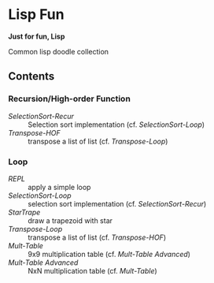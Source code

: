 * Lisp Fun

*Just for fun, Lisp*

Common lisp doodle collection

** Contents

*** Recursion/High-order Function

- [[src/selectionsort-recur.lisp][SelectionSort-Recur]] :: Selection sort implementation (cf. [[src/selectionsort-loop.lisp][SelectionSort-Loop]])
- [[src/transpose-hof.lisp][Transpose-HOF]] :: transpose a list of list (cf. [[src/transpose-loop.lisp][Transpose-Loop]])

*** Loop

- [[src/repl.lisp][REPL]] :: apply a simple loop
- [[src/selectionsort-loop.lisp][SelectionSort-Loop]] :: selection sort implementation (cf. [[src/selectionsort-recur.lisp][SelectionSort-Recur]])
- [[src/startrape.lisp][StarTrape]] :: draw a trapezoid with star
- [[src/transpose-loop.lisp][Transpose-Loop]] :: transpose a list of list (cf. [[src/transpose-hof.lisp][Transpose-HOF]])
- [[src/mult-table.lisp][Mult-Table]] :: 9x9 multiplication table (cf. [[src/mult-table-advanced.lisp][Mult-Table Advanced]])
- [[src/mult-table-advanced.lisp][Mult-Table Advanced]] :: NxN multiplication table (cf. [[src/mult-table.lisp][Mult-Table]])

